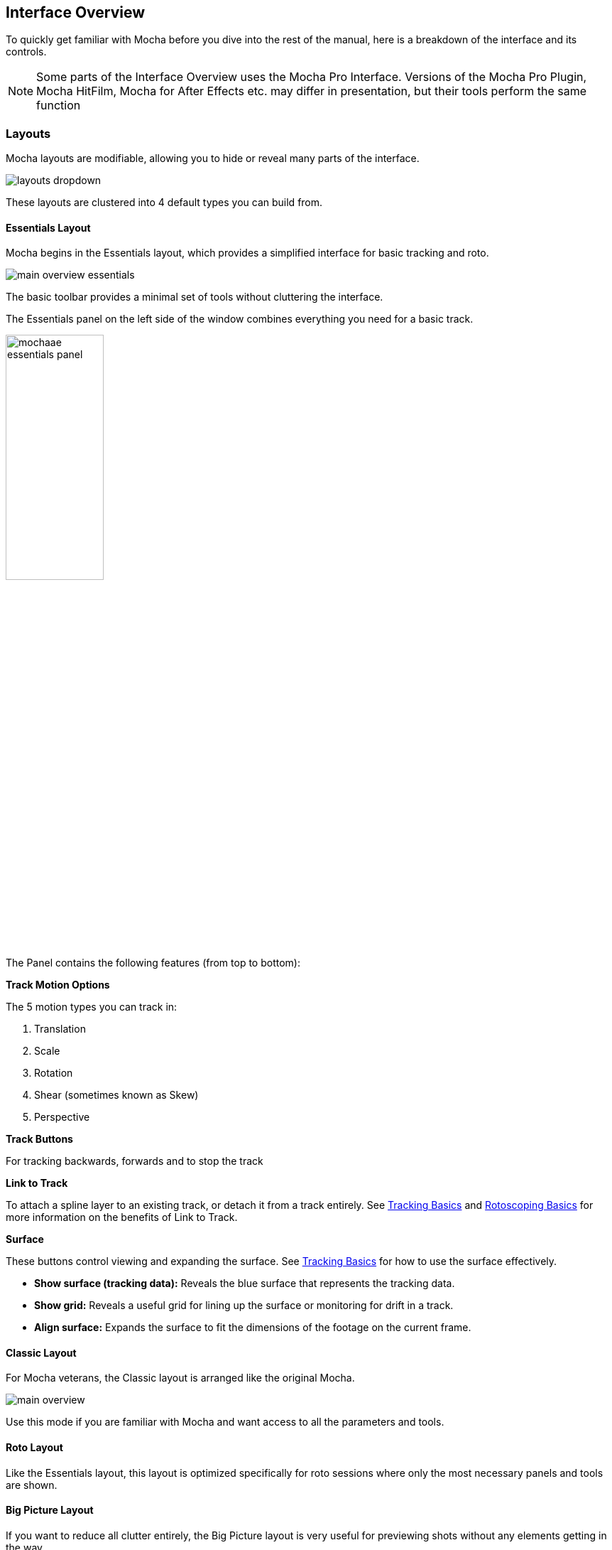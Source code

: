 
== Interface Overview

To quickly get familiar with Mocha before you dive into the rest of the manual, here is a breakdown of the interface and its controls.

NOTE: Some parts of the Interface Overview uses the Mocha Pro Interface. Versions of the Mocha Pro Plugin, Mocha HitFilm, Mocha for After Effects etc. may differ in presentation, but their tools perform the same function

=== Layouts [[layouts]]

Mocha layouts are modifiable, allowing you to hide or reveal many parts of the interface.

image:UserGuide/en_US/images/layouts_dropdown.jpg[]

These layouts are clustered into 4 default types you can build from.

==== Essentials Layout

Mocha begins in the Essentials layout, which provides a simplified interface for basic tracking and roto.

image:UserGuide/en_US/images/main-overview-essentials.jpg[]

The basic toolbar provides a minimal set of tools without cluttering the interface.

The Essentials panel on the left side of the window combines everything you need for a basic track.

image:UserGuide/en_US/images/mochaae_essentials_panel.jpg[width="40%"]

The Panel contains the following features (from top to bottom):

*Track Motion Options*

The 5 motion types you can track in:

. Translation
. Scale
. Rotation
. Shear (sometimes known as Skew)
. Perspective

*Track Buttons*

For tracking backwards, forwards and to stop the track

*Link to Track*

To attach a spline layer to an existing track, or detach it from a track entirely.
See <<tracking_basics, Tracking Basics>> and <<roto_basics, Rotoscoping Basics>> for more information on the benefits of Link to Track.

*Surface*

These buttons control viewing and expanding the surface.
See <<tracking_basics, Tracking Basics>> for how to use the surface effectively.

* *Show surface (tracking data):* Reveals the blue surface that represents the tracking data.
* *Show grid:* Reveals a useful grid for lining up the surface or monitoring for drift in a track.
* *Align surface:* Expands the surface to fit the dimensions of the footage on the current frame.

==== Classic Layout

For Mocha veterans, the Classic layout is arranged like the original Mocha.

image:UserGuide/en_US/images/main-overview.jpg[]

Use this mode if you are familiar with Mocha and want access to all the parameters and tools.

==== Roto Layout

Like the Essentials layout, this layout is optimized specifically for roto sessions where only the most necessary panels and tools are shown.

==== Big Picture Layout

If you want to reduce all clutter entirely, the Big Picture layout is very useful for previewing shots without any elements getting in the way.

=== Saving Layouts

You can add or remove many parts of the Mocha interface, such as:

* Timeline controls
* Toolbars
* View controls
* Etc.

These can either be access by right clicking the area of the interface and choosing a GUI element to show or hide, or selecting from the `View` menu.

Any changes you make to a layout will not be saved unless you choose `View | Layout | Save Current Layout`.

For example if you like the Essentials layout, but would like the Advanced toolbar from the Classic layout:

. Choose "Essentials" from the layout drop-down
. Choose "Advanced Tools" from `View | Toolbars`
. Choose `View | Layout | Save Current Layout`

This will now save the Essentials layout with the new toolbar.

If you have made changes to a saved layout want to revert back to the saved version, just choose `View | Layout | Revert to saved`.

If you want to revert back to the original default layout, just choose `View | Layout | Revert to default`.


=== The Advanced Toolbar

image:UserGuide/en_US/images/MainToolbar.jpg[]

At the very top of the interface you have the tools that form the brunt of your time inside Mocha.

[cols='^1,2', frame="none", grid="rows", valign="middle"]
|===============
| image:UserGuide/en_US/images/FileSave_2x.jpg[]|*Save Project:* Save the project
| image:UserGuide/en_US/images/ToolPointer_2x.jpg[]|*Select:* Selection tool for splines and points. Hold the button to choose between Marquee selection and Lasso selection.
| image:UserGuide/en_US/images/ToolPointModeBoth_2x.jpg[]|*Select Both:* Selects both the Inner spline points and the edge points.  Hold this button down to select further options (See below)
| image:UserGuide/en_US/images/ToolPointModeInner_2x.jpg[]|*Select Inner:* Only selects the inner spline points
| image:UserGuide/en_US/images/ToolPointModeEdge_2x.jpg[]|*Select Edge:* Only selects the outer edge points
| image:UserGuide/en_US/images/ToolPointModeAny_2x.jpg[]|*Select Auto:* Automatically selects between Inner and Edge points
| image:UserGuide/en_US/images/ToolPointerInsert_2x.jpg[]|*Add Point:* Tool to add points to the spline
| image:UserGuide/en_US/images/ToolHand_2x.jpg[]|*Pan:* Used to pan the footage in the Viewer
| image:UserGuide/en_US/images/ToolZoom_2x.jpg[]|*Zoom:* Used to zoom into footage in the viewer
| image:UserGuide/en_US/images/ToolAddXSplineLayer_2x.jpg[]|*Create X-Spline Layer:* Draw a new X-Spline layer
| image:UserGuide/en_US/images/ToolAddXSpline_2x.jpg[]|*Add X-Spline to Layer:* Draw an X-spline that is added to the current spline layer.
| image:UserGuide/en_US/images/ToolAddBezierSplineLayer_2x.jpg[]|*Create Bezier-Spline Layer:* Draw a new B-Spline layer
| image:UserGuide/en_US/images/ToolAddBezierSpline_2x.jpg[]|*Add Bezier-Spline to Layer:* Draw a B-spline that is added to the current spline layer.
| image:UserGuide/en_US/images/RectShapeXSplineLayer_2x.jpg[]|*Create Rectangle X-Spline Layer:* Draw a new Rectangle X-Spline layer
| image:UserGuide/en_US/images/MagneticShapeToolXSpline_2x.jpg[]|*Create New Magnetic Layer _[Mocha Pro Only]_:*  Draw a magnetic line that converts to an X-Spline.
| image:UserGuide/en_US/images/MagneticShapeToolAddXSpline_2x.jpg[]|*Add Magnetic Shape Selected to Layer _[Mocha Pro Only]_:* Add a new magnetic line that converts to an X-Spline in the existing layer.
| image:UserGuide/en_US/images/FreehandShapeToolXSpline_2x.jpg[]|*Create New Freehand Layer _[Mocha Pro Only]_:* Draw a freehand line that converts to an X-Spline.
| image:UserGuide/en_US/images/FreehandShapeToolAddXSpline_2x.jpg[]|*Add Freehand Shape Selected to Layer _[Mocha Pro Only]_:* Add a new freehand line that converts to an X-Spline in the existing layer.
| image:UserGuide/en_US/images/RectShapeAddXSpline_2x.jpg[]|*Add Rectangle X-Spline to Layer:* Draw an Rectangle X-spline that is added to the current spline layer.
| image:UserGuide/en_US/images/RectShapeBezierLayer_2x.jpg[]|*Create Rectangle Bezier-Spline Layer:* Draw a new Rectangle B-Spline layer
| image:UserGuide/en_US/images/RectShapeBezier_2x.jpg[]|*Add Rectangle Bezier-Spline to Layer:* Draw a Rectangle B-spline that is added to the current spline layer.
| image:UserGuide/en_US/images/CircleShapeXSpline_2x.jpg[]|*Create Circle X-Spline Layer:* Draw a new Rectangle X-Spline layer
| image:UserGuide/en_US/images/CircleShapeAddXSpline_2x.jpg[]|*Add Circle X-Spline to Layer:* Draw an Rectangle X-spline that is added to the current spline layer.
| image:UserGuide/en_US/images/CircleShapeBezier_2x.jpg[]|*Create Circle Bezier-Spline Layer:* Draw a new Rectangle B-Spline layer
| image:UserGuide/en_US/images/CircleShapeAddBezier_2x.jpg[]|*Add Circle Bezier-Spline to Layer:* Draw a Rectangle B-spline that is added to the current spline layer.
| image:UserGuide/en_US/images/ToolConstraint_2x.jpg[]|*Attach Layer:* Used to select a point and drag-lock it to another layer&rsquo;s spline point. Useful for lining up individual splines.
| image:UserGuide/en_US/images/ToolRotate_2x.jpg[]|*Rotate:* Rotate selection around the axis of the point you click in the viewer
| image:UserGuide/en_US/images/ToolScale_2x.jpg[]|*Scale:* Scale Selection
| image:UserGuide/en_US/images/ToolTranslate_2x.jpg[]|*Move:* Move selection
| image:UserGuide/en_US/images/ToolTransform_2x.jpg[]|*Transform Tool:* Toggles the transform bounding box for manipulating selections
| image:UserGuide/en_US/images/ShowSurface_2x.jpg[]|*Show Planar Surface:* Toggles the planar surface view
| image:UserGuide/en_US/images/ShowGrid_2x.jpg[]|*Show Planar Grid:* Toggles a grid relative to the planar surface view. You can adjust the number of grid lines under Viewer Preferences (See below)
| image:UserGuide/en_US/images/AlignSurface_2x.jpg[]|*Align Surface:* Expands the layer surface to fit the dimensions of the footage at the current frame. All tracked data is made relative to this new alignment.
|===============

=== Basic Toolbar

image:UserGuide/en_US/images/basictoolbar.jpg[]

In Essentials Mode, only a basic set of tools are shown, to simplify the interface.

The only tools shown here are:

[cols='^1,2', frame="none", grid="rows", valign="middle"]
|===============
| image:UserGuide/en_US/images/FileSave_2x.jpg[]|*Save Project:* Save the project
| image:UserGuide/en_US/images/ToolPointer_2x.jpg[]|*Select:* Selection tool for splines and points. Hold the button to choose between Marquee selection and Lasso selection.
| image:UserGuide/en_US/images/ToolHand_2x.jpg[]|*Pan:* Used to pan the footage in the Viewer
| image:UserGuide/en_US/images/ToolZoom_2x.jpg[]|*Zoom:* Used to zoom into footage in the viewer
| image:UserGuide/en_US/images/ToolAddXSplineLayer_2x.jpg[]|*Create X-Spline Layer:* Draw a new X-Spline layer
| image:UserGuide/en_US/images/ToolAddXSpline_2x.jpg[]|*Add X-Spline to Layer:* Draw an X-spline that is added to the current spline layer.
| image:UserGuide/en_US/images/ToolAddBezierSplineLayer_2x.jpg[]|*Create Bezier-Spline Layer:* Draw a new Bezier-Spline layer
| image:UserGuide/en_US/images/ToolAddBezierSpline_2x.jpg[]|*Add Bezier-Spline to Layer:* Draw a Bezier-spline that is added to the current spline layer.
| image:UserGuide/en_US/images/RectShapeXSplineLayer_2x.jpg[]|*Create Rectangle X-Spline Layer:* Draw a new Rectangle X-Spline layer
| image:UserGuide/en_US/images/MagneticShapeToolXSpline_2x.jpg[]|*Create New Magnetic Layer _[Mocha Pro Only]_:*  Draw a magnetic line that converts to an X-Spline.
| image:UserGuide/en_US/images/MagneticShapeToolAddXSpline_2x.jpg[]|*Add Magnetic Shape Selected to Layer _[Mocha Pro Only]_:* Add a new magnetic line that converts to an X-Spline in the existing layer.
| image:UserGuide/en_US/images/FreehandShapeToolXSpline_2x.jpg[]|*Create New Freehand Layer _[Mocha Pro Only]_:* Draw a freehand line that converts to an X-Spline.
| image:UserGuide/en_US/images/FreehandShapeToolAddXSpline_2x.jpg[]|*Add Freehand Shape Selected to Layer _[Mocha Pro Only]_:* Add a new freehand line that converts to an X-Spline in the existing layer.
| image:UserGuide/en_US/images/RectShapeAddXSpline_2x.jpg[]|*Add Rectangle X-Spline to Layer:* Draw an Rectangle X-spline that is added to the current spline layer.
| image:UserGuide/en_US/images/RectShapeBezierLayer_2x.jpg[]|*Create Rectangle Bezier-Spline Layer:* Draw a new Rectangle B-Spline layer
| image:UserGuide/en_US/images/RectShapeBezier_2x.jpg[]|*Add Rectangle Bezier-Spline to Layer:* Draw a Rectangle B-spline that is added to the current spline layer.
| image:UserGuide/en_US/images/CircleShapeXSpline_2x.jpg[]|*Create Circle X-Spline Layer:* Draw a new Rectangle X-Spline layer
| image:UserGuide/en_US/images/CircleShapeAddXSpline_2x.jpg[]|*Add Circle X-Spline to Layer:* Draw an Rectangle X-spline that is added to the current spline layer.
| image:UserGuide/en_US/images/CircleShapeBezier_2x.jpg[]|*Create Circle Bezier-Spline Layer:* Draw a new Rectangle B-Spline layer
| image:UserGuide/en_US/images/CircleShapeAddBezier_2x.jpg[]|*Add Circle Bezier-Spline to Layer:* Draw a Rectangle B-spline that is added to the current spline layer.
| image:UserGuide/en_US/images/ShowSurface_2x.jpg[]|*Show Planar Surface:* Toggles the planar surface view
| image:UserGuide/en_US/images/ShowGrid_2x.jpg[]|*Show Planar Grid:* Toggles a grid relative to the planar surface view. You can adjust the number of grid lines under Viewer Preferences (See below)
| image:UserGuide/en_US/images/AlignSurface_2x.jpg[]|*Align Surface:* Expands the layer surface to fit the dimensions of the footage at the current frame. All tracked data is made relative to this new alignment.
|===============

See descriptions in Advanced Toolbar above for the rest of the tools.

=== The Viewer Controls

image:UserGuide/en_US/images/ViewControls_Toolbar_001.jpg[]

These controls cover what can been seen or hidden while working in the Mocha viewer.

NOTE: The Viewer controls are turned off in some layouts. You can turn them on via the View menu.

[cols='^1,2a', frame="none", grid="rows", valign="middle"]
|===============
| image:UserGuide/en_US/images/ICON_Footage_001.jpg[]|*Clip to Show:* Choose which clip to view from this dropdown
| image:UserGuide/en_US/images/ICON_Proxy_001.jpg[]|*Proxy Scale:* Adjust the resolution of the footage for performance
| image:UserGuide/en_US/images/RGB_2x.jpg[]|*Show RGB Channels:* Turns on the RGB view of the footage
| image:UserGuide/en_US/images/Alpha_2x.jpg[]|*Show Alpha Channels:* Turns on the Alpha view of the footage
| image:UserGuide/en_US/images/Mattes_2x.jpg[]|*Show Layer Mattes:* Toggle on or off to show the mattes. Select from the dropdown to choose the type of matte
| image:UserGuide/en_US/images/Colorize_2x.jpg[]|*Color Layer Mattes:* Fills matte with Color. Decreasing the value lessens the opacity
| image:UserGuide/en_US/images/Overlays_2x.jpg[]|*Overlays:* Toggles all viewer overlays, including splines, tangents, surface and grid
| image:UserGuide/en_US/images/Layers_2x.jpg[]|*Show Layer Outlines:* Toggles all spline overlays, including splines, points and tangents
| image:UserGuide/en_US/images/Tangents_Splines_2x.jpg[]|*Show Spline Tangents:* Toggles spline tangents view. Select from the dropdown to choose the type of view
| image:UserGuide/en_US/images/ZoomWindow_2x.jpg[]|*Show Zoom Window:* Toggles the Zoom window
| image:UserGuide/en_US/images/Stabilize_2x.jpg[]|*Stabilize:* Turns on stabilize view. This centers the footage around your tracked surface.
| image:UserGuide/en_US/images/Trace_2x.jpg[]|*Trace:* Turns on the traced path of the tracked surface. You can adjust the amount of frames to trace under Viewer Preferences (See below)
| image:UserGuide/en_US/images/View_Brightness_2x.jpg[]|*Enable Brightness Scaling:* Toggles brightness adjustment to work with low-contrast footage.
| image:UserGuide/en_US/images/ICON_ViewerControls_001.jpg[]|*Viewer Preferences:* Adjustments dialog for parameters such as grid lines and trace frames
| image:UserGuide/en_US/images/AlignSurface_2x.jpg[]|*Align Surface:* Expands the layer surface to fit the dimensions of the footage at the current frame. All tracked data is made relative to this new alignment.
|===============


=== The Timeline Controls

image:UserGuide/en_US/images/Timeline_001.jpg[]

The timeline controls cover frame range, playback, tracking controls and key-framing.

NOTE: Some timeline controls may not be visible in certain layouts. You can turn them on via the View menu or by right-clicking the timeline.

[cols='^1,1', frame="none", grid="rows", valign="middle"]
|===============
| image:UserGuide/en_US/images/ICON_FrameField_001.jpg[]|*Project In-Point:* Frame where timeline playback starts
| image:UserGuide/en_US/images/SetInPoint_2x.jpg[]|*Set In-Point:* Set the in-point for the timeline
| image:UserGuide/en_US/images/ClearInPoint_2x.jpg[]|*Reset In-Point:* Set the in-point back to the start of the clip
| image:UserGuide/en_US/images/ICON_FrameField_001.jpg[]|*Current Frame:* The frame the playhead is currently on. Enter a new value to jump to that frame.
| image:UserGuide/en_US/images/ClearOutPoint_2x.jpg[]|*Reset Out Point:* Set the out point back to the end of the clip
| image:UserGuide/en_US/images/SetOutPoint_2x.jpg[]|*Set Out Point:* Set the out point for the timeline
| image:UserGuide/en_US/images/ICON_FrameField_001.jpg[]|*Project Out Point:* Frame where timeline playback ends
| image:UserGuide/en_US/images/ZoomToInOutPoints_2x.jpg[]|*Zoom Timeline to In/Out points:* Expands the timeline between the in and out points to the edges of the viewer
| image:UserGuide/en_US/images/ZoomToFullRange_2x.jpg[]|*Zoom Timeline to full frame range:* Resets the timeline scale to the full range of frames
| image:UserGuide/en_US/images/ICON_Playbar_001.jpg[width="40%"]|*Play Controls:* Controls for playing back and forth and moving one frame at a time
| image:UserGuide/en_US/images/Play_PingPong_2x.jpg[]|*Change Playback Mode:* Toggles tri-state button between Play once, Loop and Bounce playback modes.
| image:UserGuide/en_US/images/ICON_TrackPlaybar_001.jpg[width="40%"]|*Tracking Controls:* Controls for tracking back and forth and tracking one frame at a time.
| image:UserGuide/en_US/images/PlayBackwards_2x.jpg[]|*Go to Previous Keyframe:* Jump to the previous keyframe set in the timeline for that layer
| image:UserGuide/en_US/images/PlayForwards_2x.jpg[]|*Go to Next Keyframe:* Jump to the next keyframe set in the timeline for that layer
| image:UserGuide/en_US/images/AddKeyframe_2x.jpg[]|*Add New Keyframe:* Add a new keyframe at the current position for the selected layer. This only appears if you are not hovering over an existing keyframe.
| image:UserGuide/en_US/images/RemoveKeyframe_2x.jpg[]|*Delete New Keyframe:* Deletes the keyframe at the current position for the selected layer. This only appears if you are hovering over a keyframe.
| image:UserGuide/en_US/images/RemoveAllKeyframes_2x.jpg[]|*Delete All Keyframes:* Deletes all keyframes on the timeline for the selected layer
| image:UserGuide/en_US/images/AutoKeyframe_2x.jpg[]|*Autokey:* Toggles automatic key insertion when moving points or adjusting parameters
| image:UserGuide/en_US/images/Uber_2x.jpg[]|*Überkey:* Toggles the Überkey, which modifies all keys in the layer relative to the key you are now on.
|===============

=== Layer Controls

image:UserGuide/en_US/images/LayerControls_001.jpg[width="40%"]

The top left hand panel contains the tools to manage layers.

[cols='1,1a', frame="none", grid="rows", valign="top"]
|===============
| image:UserGuide/en_US/images/LayerView_001.jpg[width="40%"] |
*Layer Icons:*

* Click the *Eye* to toggle layer visibility
* Click the *Cog* to toggle tracking for that layer
* Click the *Lock* to toggle locking
* Click the *Spline Color* to change the color of the selected layer splines
* Click the *Matte Color* to change the color of the selected layer mattes

| image:UserGuide/en_US/images/LayerActions_001.jpg[width="40%"] |

*Layer Actions dropdown:*

* *Select All:* Selects all layers
* *Select Group:* Selects all layers in a selected group
* *Invert Selection:* Inverts the layer selection
* *Delete Selected:* Deletes all selected layers
* *Duplicate:* Duplicates all selected layers
* *Lock Selected:* Locks all selected layers
* *Lock All:* Locks all layers
* *New Group:* Creates a new empty group
* *Group Selected:* Creates a group containing the selected layers
* *Align Selected Surfaces:* Aligns the selected layer surfaces to the dimensions of the footage at the current frame
* *Toggle Active at current frame:* Activates or Deactivates the layer on the current frame

| image:UserGuide/en_US/images/LayerGroupFolder_2x.jpg[]|*Group Layer:* Groups the currently selected layers. If no layers are selected, creates an empty group.
| image:UserGuide/en_US/images/DuplicateLayer_2x.jpg[]|*Duplicate Layer:* Duplicates the currently selected layers
| image:UserGuide/en_US/images/DeleteLayer_2x.jpg[]|*Delete Layer:* Delete currently selected layers on all frames
|===============


=== Layer Properties

The section under the Layer Controls panel contains the properties for each layer.

image:UserGuide/en_US/images/LayerProperties_001.jpg[width="40%"]

* *Layer In/Out frames:* Settings to change where the layer turns on and off in the clip
* *Blend mode:* Dropdown to add or subtract your spline to the current layer. Invert flips this
* *Insert Clip:* Insert a demo clip to preview your track. You can use one of the default clips to test the tracked insert. For preview purposes only.
* *Link to Track:* Which layer&rsquo;s track to link your layer splines to. Can also be set to None.
* *Link to adjusted track:* Optional checkbox to link the layer splines to the adjusted track of the selection in &ldquo;Link to Track&rdquo;

=== Cache Management

In Mocha v5 we introduced manual cache clearing to allow you to clear the Mocha cache at the project, render or global level.

You can access the Clear Cache option from the file menu under File -> Clear Cache...

image:UserGuide/en_US/images/clear_cache_dialog.jpg[width="40%"]

You can check the following options:

* *Project Cache:* Clear the cache for the currently loaded project
* *Rendered Clips:* Clear just the rendered clips for the project
* *Global Cache:* Clear everything in the entire Mocha cache.

Only clear the Global Cache if you are certain you don't want any of your existing project caches to remain.
